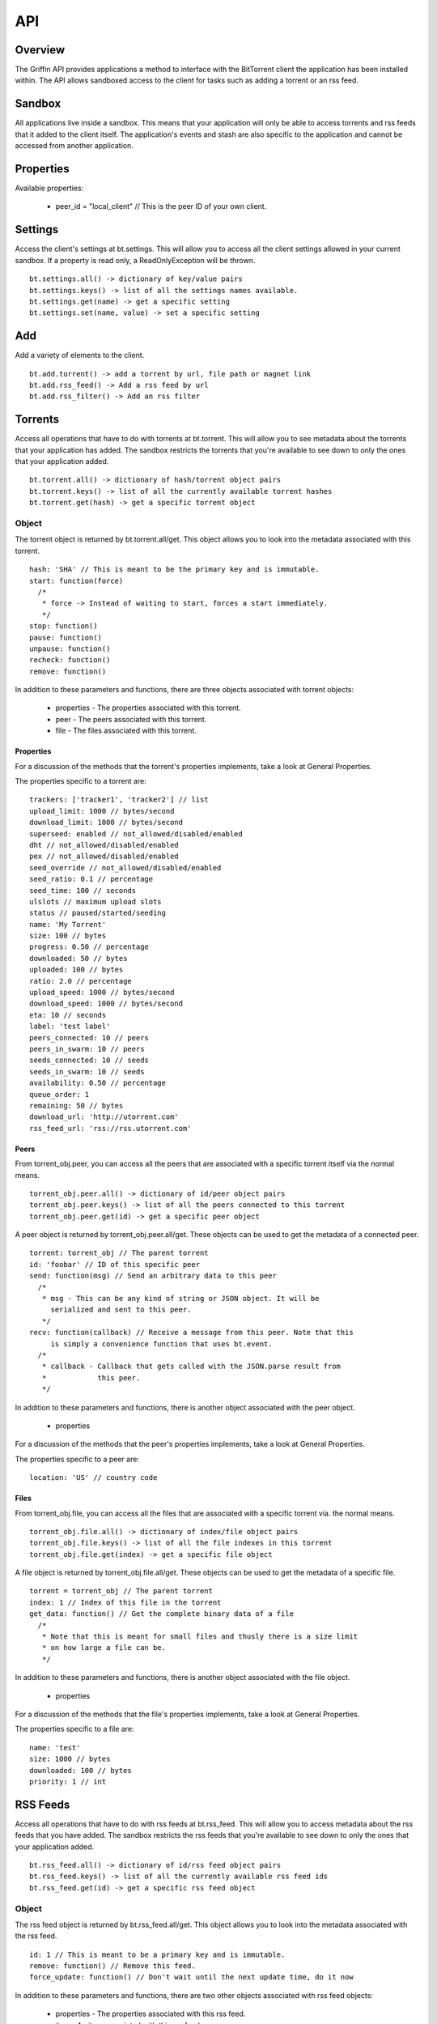 ----
API
----

Overview
========

The Griffin API provides applications a method to interface with the BitTorrent
client the application has been installed within. The API allows sandboxed
access to the client for tasks such as adding a torrent or an rss feed.

Sandbox
=======

All applications live inside a sandbox. This means that your application will
only be able to access torrents and rss feeds that it added to the client
itself. The application's events and stash are also specific to the
application and cannot be accessed from another application.

Properties
==========

Available properties:

  - peer_id = "local_client" // This is the peer ID of your own client.

Settings
========

Access the client's settings at bt.settings. This will allow you to access all
the client settings allowed in your current sandbox. If a property is read
only, a ReadOnlyException will be thrown.

::

  bt.settings.all() -> dictionary of key/value pairs
  bt.settings.keys() -> list of all the settings names available.
  bt.settings.get(name) -> get a specific setting
  bt.settings.set(name, value) -> set a specific setting

Add
===

Add a variety of elements to the client.

::

  bt.add.torrent() -> add a torrent by url, file path or magnet link
  bt.add.rss_feed() -> Add a rss feed by url
  bt.add.rss_filter() -> Add an rss filter

Torrents
========

Access all operations that have to do with torrents at bt.torrent. This will
allow you to see metadata about the torrents that your application has
added. The sandbox restricts the torrents that you're available to see down to
only the ones that your application added.

::


  bt.torrent.all() -> dictionary of hash/torrent object pairs
  bt.torrent.keys() -> list of all the currently available torrent hashes
  bt.torrent.get(hash) -> get a specific torrent object

Object
~~~~~~

The torrent object is returned by bt.torrent.all/get. This object allows you to
look into the metadata associated with this torrent.

::

  hash: 'SHA' // This is meant to be the primary key and is immutable.
  start: function(force)
    /*
     * force -> Instead of waiting to start, forces a start immediately.
     */
  stop: function()
  pause: function() 
  unpause: function() 
  recheck: function() 
  remove: function() 

In addition to these parameters and functions, there are three objects
associated with torrent objects:

  - properties - The properties associated with this torrent.
  - peer - The peers associated with this torrent.
  - file - The files associated with this torrent.

Properties
**********

For a discussion of the methods that the torrent's properties implements, take
a look at _`General Properties`.

The properties specific to a torrent are:

::

   trackers: ['tracker1', 'tracker2'] // list
   upload_limit: 1000 // bytes/second
   download_limit: 1000 // bytes/second
   superseed: enabled // not_allowed/disabled/enabled
   dht // not_allowed/disabled/enabled
   pex // not_allowed/disabled/enabled
   seed_override // not_allowed/disabled/enabled
   seed_ratio: 0.1 // percentage
   seed_time: 100 // seconds
   ulslots // maximum upload slots
   status // paused/started/seeding
   name: 'My Torrent'
   size: 100 // bytes
   progress: 0.50 // percentage
   downloaded: 50 // bytes
   uploaded: 100 // bytes
   ratio: 2.0 // percentage
   upload_speed: 1000 // bytes/second
   download_speed: 1000 // bytes/second
   eta: 10 // seconds
   label: 'test label'
   peers_connected: 10 // peers
   peers_in_swarm: 10 // peers
   seeds_connected: 10 // seeds
   seeds_in_swarm: 10 // seeds
   availability: 0.50 // percentage
   queue_order: 1
   remaining: 50 // bytes
   download_url: 'http://utorrent.com'
   rss_feed_url: 'rss://rss.utorrent.com'

Peers
*****

From torrent_obj.peer, you can access all the peers that are associated with
a specific torrent itself via the normal means.

::

  torrent_obj.peer.all() -> dictionary of id/peer object pairs
  torrent_obj.peer.keys() -> list of all the peers connected to this torrent
  torrent_obj.peer.get(id) -> get a specific peer object

A peer object is returned by torrent_obj.peer.all/get. These objects can be
used to get the metadata of a connected peer.

::

  torrent: torrent_obj // The parent torrent
  id: 'foobar' // ID of this specific peer
  send: function(msg) // Send an arbitrary data to this peer
    /*
     * msg - This can be any kind of string or JSON object. It will be
       serialized and sent to this peer.
     */
  recv: function(callback) // Receive a message from this peer. Note that this
       is simply a convenience function that uses bt.event.
    /*
     * callback - Callback that gets called with the JSON.parse result from
     *            this peer.
     */

In addition to these parameters and functions, there is another object
associated with the peer object.

  - properties

For a discussion of the methods that the peer's properties implements, take
a look at _`General Properties`.

The properties specific to a peer are:

::

  location: 'US' // country code

Files
*****

From torrent_obj.file, you can access all the files that are associated with a
specific torrent via. the normal means.

::

  torrent_obj.file.all() -> dictionary of index/file object pairs
  torrent_obj.file.keys() -> list of all the file indexes in this torrent
  torrent_obj.file.get(index) -> get a specific file object

A file object is returned by torrent_obj.file.all/get. These objects can be
used to get the metadata of a specific file.

::

  torrent = torrent_obj // The parent torrent
  index: 1 // Index of this file in the torrent
  get_data: function() // Get the complete binary data of a file
    /*
     * Note that this is meant for small files and thusly there is a size limit
     * on how large a file can be.
     */

In addition to these parameters and functions, there is another object
associated with the file object.

  - properties

For a discussion of the methods that the file's properties implements, take a
look at _`General Properties`.

The properties specific to a file are:

::
  
  name: 'test'
  size: 1000 // bytes
  downloaded: 100 // bytes
  priority: 1 // int

RSS Feeds
=========

Access all operations that have to do with rss feeds at bt.rss_feed. This will
allow you to access metadata about the rss feeds that you have added. The
sandbox restricts the rss feeds that you're available to see down to only the
ones that your application added.

::

  bt.rss_feed.all() -> dictionary of id/rss feed object pairs
  bt.rss_feed.keys() -> list of all the currently available rss feed ids
  bt.rss_feed.get(id) -> get a specific rss feed object

Object
~~~~~~

The rss feed object is returned by bt.rss_feed.all/get. This object allows you
to look into the metadata associated with the rss feed.

::

  id: 1 // This is meant to be a primary key and is immutable.
  remove: function() // Remove this feed.
  force_update: function() // Don't wait until the next update time, do it now

In addition to these parameters and functions, there are two other objects
associated with rss feed objects:

  - properties - The properties associated with this rss feed.
  - item - An item associated with this rss feed.

Properties
**********

For a discussion of the methods that the rss feed's properties implements, take
a look at _`General Properties`.

The properties specific to an rss feed are:

::

  enabled: true 
  use_feed_title: true
  user_selected: true
  programmed: true
  download_state: 1
  url: 'rss://rss.utorrent.com'
  next_update: 10 // unix timestamp
  alias: 'test feed'
  subscribe: true
  smart_filter: true

Items
*****

From rss_feed_obj.item, you can access all the items that are associated with a
specific rss_feed itself via the normal means.

::

  rss_feed_obj.all() -> dictionary of id/item object pairs
  rss_feed_obj.keys() -> list of all the peers connected to this torrent
  rss_feed_obj.get(id) -> get a specific item from this feed

An item object is returned by rss_feed_obj.all/get. These objects can be used
to get the metadata of an rss feed's item.

::

  feed: rss_feed_obj // The parent rss feed
  id: 1 // ID of this specific feed

In addition to these parameters and functions, there are two other objects
associated with rss feed item objects:

  - properties - The properties associated with this rss feed item.

For a discussion of the methods that the item's properties implements, take a
look at _`General Properties`.

The properties specific to an item are:

::

  name: 'test', // string
  name_full: 'test foo bar', // string
  url: 'http://utorrent.com',
  quality: 1, // int
  codec: 1, // int
  timestamp: 1, // unix timestamp
  season: 1, // int
  episode: 1, // int
  episode_to: 1, // int
  repack: false, // boolean
  in_history: false // boolean

RSS Filters
===========

Access all operations that have to do with rss filters at bt.rss_filter. This
will allow you to access metadata about the rss filters that you have
added. The sandbox restricts the rss filters that you're available to see down
to only the ones that your application added.

::

  bt.rss_filter.all() -> dictionary of id/rss filter object pairs
  bt.rss_filter.keys() -> list of all the currently available rss filter ids
  bt.rss_filter.get(id) -> get a specific rss filter object

Object
~~~~~~

The rss filter object is returned by bt.rss_filter.all/get. This object allows
you to look into the metadata associated wit the rss filter.

::

  id: 1 // This is meant to be a primary key and is immutable.
  remove: function() // Remove this filter.

In addition to these parameters and functions, there is one other object
associated with rss filter objects:

  - properties - The properties associated with this rss filter.

For a discussion of the methods that the rss filter's properties implements,
take a look at _`General Properties`.

The properties specific to an rss filter are:

::

  flags: 1, // int
  directory: 'test', // Directory to save matches to.
  last_match: 10, // Unix timestamp of last match
  repack_ep_filter: 2, // int
  resolving_candidate: false, // boolean
  name: 'test', // Filter name
  episode: 'expr', // Episode expression
  episode_filter_str: 'test foo', // Episode filter string
  filter: '^.*$', // Regex for matching
  not_filter: '^.*$', // Exclusionary regex for not matching
  label: 'test filter', // Label to use after adding a torrent
  quality: 10, // bytes
  episode_filter: true, // boolean
  original_name: 'test2',
  priority: 1, // int
  smart_ep_filter: 1, // int
  add_stopped: true, // Add but don't start the torrents
  postpone_mode: false, // boolean
  feed: 1 // The feed this filter is associated with

Events
======

Access all operations that have to do with client generated events at
bt.events. Events are special operations that allow the client to notify an
application of a specific action that has occurred. Some events are torrent
completion and message received. The methods that you can use to interact with
events are:

::

  bt.events.all() -> All available events in name/callback pairs
  bt.events.keys() -> Name of all the events available to this application
  bt.events.get(name) -> Get a callback that has been bound to a specific event
  bt.events.set(name, callback) -> Bind a callback to a specific event

Stash
=====

The stash allows applications to save state between uses. Any data in the JSON
format can be saved to the stash. On startup, any data that has been saved to
the stash previously can be recovered. To manipulate the stash, you can use
these methods:

::

  bt.stash.all() -> All the data stored in the stash in key/value pairs
  bt.stash.keys() -> The keys of all data stored in the stash
  bt.stash.get(key) -> The JSON decoded data of a specific key
  bt.stash.set(key, value) -> A key and JSON serializable value to save to the 
                              stash.

General Properties
==================

There are four methods that all properties objects have:

::

  all: function() // Get all the properties associated with this object.
  keys: function() // Get only the names of the properties associated with 
                   // this object.
  get: function(name) // Get a specific property's value from this object.
  set: function(name, value) // Set a specific property's value for this object.

Note that the API suggests what properties might be returned, but to really
know what actually is being returned, it is suggested that the developer should
introspect bt.settings.all() or bt.settings.keys() to discover what settings
their application can actually see.  
